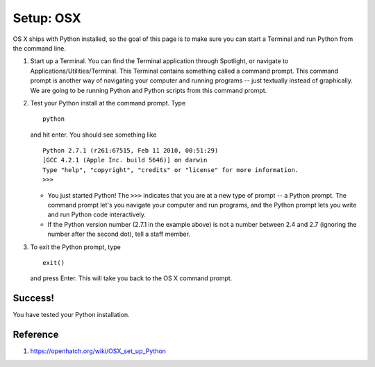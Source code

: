 Setup: OSX
============

OS X ships with Python installed, so the goal of this page is to make
sure you can start a Terminal and run Python from the command line.

#. Start up a Terminal. You can find the Terminal application through
   Spotlight, or navigate to Applications/Utilities/Terminal.
   This Terminal contains something called a command prompt. This
   command prompt is another way of navigating your computer and running
   programs -- just textually instead of graphically. We are going to be
   running Python and Python scripts from this command prompt.
#. Test your Python install at the command prompt. Type
   ::

       python

   and hit enter. You should see something like

   ::

       Python 2.7.1 (r261:67515, Feb 11 2010, 00:51:29) 
       [GCC 4.2.1 (Apple Inc. build 5646)] on darwin
       Type "help", "copyright", "credits" or "license" for more information.
       >>>

   -  You just started Python! The ``>>>`` indicates that you are at a
      new type of prompt -- a Python prompt. The command prompt let's
      you navigate your computer and run programs, and the Python prompt
      lets you write and run Python code interactively.

   -  If the Python version number (2.7.1 in the example above) is not a
      number between 2.4 and 2.7 (ignoring the number after the second
      dot), tell a staff member.

#. To exit the Python prompt, type
   ::

       exit()

   and press Enter. This will take you back to the OS X command prompt.

Success!
--------

You have tested your Python installation.

Reference
---------
1. https://openhatch.org/wiki/OSX_set_up_Python